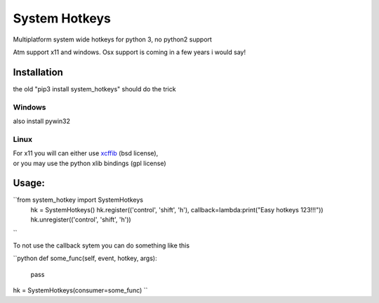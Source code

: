 

System Hotkeys
==============

Multiplatform system wide hotkeys for python 3, no python2 support

Atm support x11 and windows. Osx support is coming in a few years i would say!


Installation
------------

the old "pip3 install system_hotkeys" should do the trick


Windows
^^^^^^^
also install pywin32


Linux
^^^^^

| For x11 you will can either use `xcffib <https://github.com/tych0/xcffib>`_  (bsd license), 
| or you may use the python xlib bindings (gpl license)


Usage:
------

``from system_hotkey import SystemHotkeys
	hk = SystemHotkeys()
	hk.register(('control', 'shift', 'h'), callback=lambda:print("Easy hotkeys 123!!!"))
	hk.unregister(('control', 'shift', 'h'))
``

To not use the callback sytem you can do something like this

``python
def some_func(self, event, hotkey, args):	
	pass	

hk = SystemHotkeys(consumer=some_func)
``


